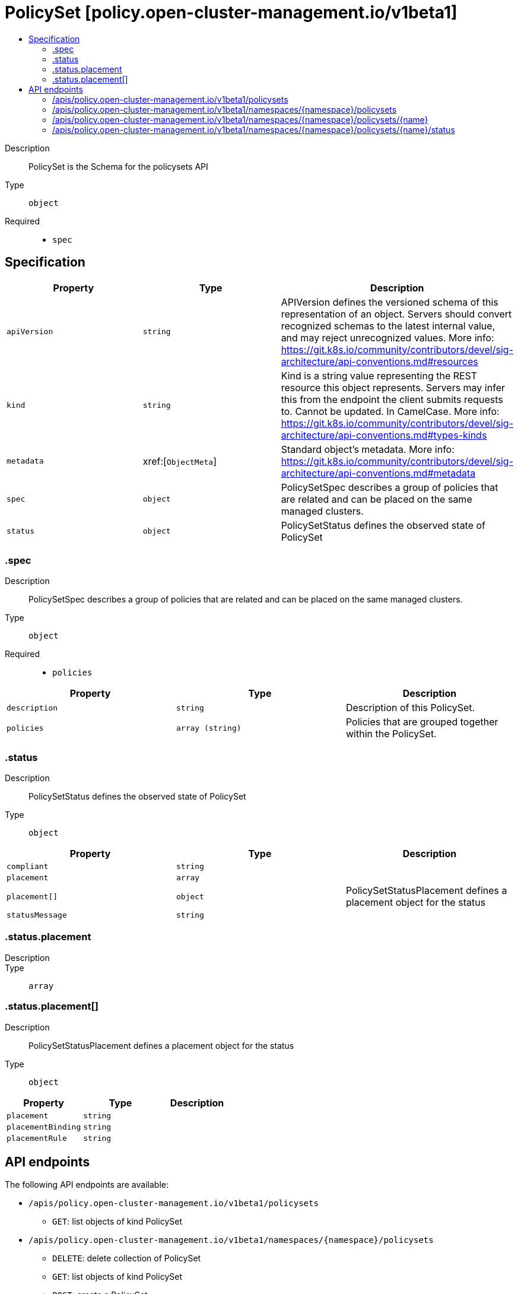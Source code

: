// Automatically generated by 'openshift-apidocs-gen'. Do not edit.
:_content-type: ASSEMBLY
[id="policyset-policy-open-cluster-management-io-v1beta1"]
= PolicySet [policy.open-cluster-management.io/v1beta1]
:toc: macro
:toc-title:

toc::[]


Description::
+
--
PolicySet is the Schema for the policysets API
--

Type::
  `object`

Required::
  - `spec`


== Specification

[cols="1,1,1",options="header"]
|===
| Property | Type | Description

| `apiVersion`
| `string`
| APIVersion defines the versioned schema of this representation of an object. Servers should convert recognized schemas to the latest internal value, and may reject unrecognized values. More info: https://git.k8s.io/community/contributors/devel/sig-architecture/api-conventions.md#resources

| `kind`
| `string`
| Kind is a string value representing the REST resource this object represents. Servers may infer this from the endpoint the client submits requests to. Cannot be updated. In CamelCase. More info: https://git.k8s.io/community/contributors/devel/sig-architecture/api-conventions.md#types-kinds

| `metadata`
| xref:[`ObjectMeta`]
| Standard object's metadata. More info: https://git.k8s.io/community/contributors/devel/sig-architecture/api-conventions.md#metadata

| `spec`
| `object`
| PolicySetSpec describes a group of policies that are related and
can be placed on the same managed clusters.

| `status`
| `object`
| PolicySetStatus defines the observed state of PolicySet

|===
=== .spec
Description::
+
--
PolicySetSpec describes a group of policies that are related and
can be placed on the same managed clusters.
--

Type::
  `object`

Required::
  - `policies`



[cols="1,1,1",options="header"]
|===
| Property | Type | Description

| `description`
| `string`
| Description of this PolicySet.

| `policies`
| `array (string)`
| Policies that are grouped together within the PolicySet.

|===
=== .status
Description::
+
--
PolicySetStatus defines the observed state of PolicySet
--

Type::
  `object`




[cols="1,1,1",options="header"]
|===
| Property | Type | Description

| `compliant`
| `string`
| 

| `placement`
| `array`
| 

| `placement[]`
| `object`
| PolicySetStatusPlacement defines a placement object for the status

| `statusMessage`
| `string`
| 

|===
=== .status.placement
Description::
+
--

--

Type::
  `array`




=== .status.placement[]
Description::
+
--
PolicySetStatusPlacement defines a placement object for the status
--

Type::
  `object`




[cols="1,1,1",options="header"]
|===
| Property | Type | Description

| `placement`
| `string`
| 

| `placementBinding`
| `string`
| 

| `placementRule`
| `string`
| 

|===

== API endpoints

The following API endpoints are available:

* `/apis/policy.open-cluster-management.io/v1beta1/policysets`
- `GET`: list objects of kind PolicySet
* `/apis/policy.open-cluster-management.io/v1beta1/namespaces/{namespace}/policysets`
- `DELETE`: delete collection of PolicySet
- `GET`: list objects of kind PolicySet
- `POST`: create a PolicySet
* `/apis/policy.open-cluster-management.io/v1beta1/namespaces/{namespace}/policysets/{name}`
- `DELETE`: delete a PolicySet
- `GET`: read the specified PolicySet
- `PATCH`: partially update the specified PolicySet
- `PUT`: replace the specified PolicySet
* `/apis/policy.open-cluster-management.io/v1beta1/namespaces/{namespace}/policysets/{name}/status`
- `GET`: read status of the specified PolicySet
- `PATCH`: partially update status of the specified PolicySet
- `PUT`: replace status of the specified PolicySet


=== /apis/policy.open-cluster-management.io/v1beta1/policysets



HTTP method::
  `GET`

Description::
  list objects of kind PolicySet


.HTTP responses
[cols="1,1",options="header"]
|===
| HTTP code | Reponse body
| 200 - OK
| xref:../objects/index.adoc#io.open-cluster-management.policy.v1beta1.PolicySetList[`PolicySetList`] schema
| 401 - Unauthorized
| Empty
|===


=== /apis/policy.open-cluster-management.io/v1beta1/namespaces/{namespace}/policysets



HTTP method::
  `DELETE`

Description::
  delete collection of PolicySet




.HTTP responses
[cols="1,1",options="header"]
|===
| HTTP code | Reponse body
| 200 - OK
| `Status` schema
| 401 - Unauthorized
| Empty
|===

HTTP method::
  `GET`

Description::
  list objects of kind PolicySet




.HTTP responses
[cols="1,1",options="header"]
|===
| HTTP code | Reponse body
| 200 - OK
| xref:../objects/index.adoc#io.open-cluster-management.policy.v1beta1.PolicySetList[`PolicySetList`] schema
| 401 - Unauthorized
| Empty
|===

HTTP method::
  `POST`

Description::
  create a PolicySet


.Query parameters
[cols="1,1,2",options="header"]
|===
| Parameter | Type | Description
| `dryRun`
| `string`
| When present, indicates that modifications should not be persisted. An invalid or unrecognized dryRun directive will result in an error response and no further processing of the request. Valid values are: - All: all dry run stages will be processed
| `fieldValidation`
| `string`
| fieldValidation instructs the server on how to handle objects in the request (POST/PUT/PATCH) containing unknown or duplicate fields. Valid values are: - Ignore: This will ignore any unknown fields that are silently dropped from the object, and will ignore all but the last duplicate field that the decoder encounters. This is the default behavior prior to v1.23. - Warn: This will send a warning via the standard warning response header for each unknown field that is dropped from the object, and for each duplicate field that is encountered. The request will still succeed if there are no other errors, and will only persist the last of any duplicate fields. This is the default in v1.23+ - Strict: This will fail the request with a BadRequest error if any unknown fields would be dropped from the object, or if any duplicate fields are present. The error returned from the server will contain all unknown and duplicate fields encountered.
|===

.Body parameters
[cols="1,1,2",options="header"]
|===
| Parameter | Type | Description
| `body`
| xref:../policy_open-cluster-management_io/policyset-policy-open-cluster-management-io-v1beta1.adoc#policyset-policy-open-cluster-management-io-v1beta1[`PolicySet`] schema
| 
|===

.HTTP responses
[cols="1,1",options="header"]
|===
| HTTP code | Reponse body
| 200 - OK
| xref:../policy_open-cluster-management_io/policyset-policy-open-cluster-management-io-v1beta1.adoc#policyset-policy-open-cluster-management-io-v1beta1[`PolicySet`] schema
| 201 - Created
| xref:../policy_open-cluster-management_io/policyset-policy-open-cluster-management-io-v1beta1.adoc#policyset-policy-open-cluster-management-io-v1beta1[`PolicySet`] schema
| 202 - Accepted
| xref:../policy_open-cluster-management_io/policyset-policy-open-cluster-management-io-v1beta1.adoc#policyset-policy-open-cluster-management-io-v1beta1[`PolicySet`] schema
| 401 - Unauthorized
| Empty
|===


=== /apis/policy.open-cluster-management.io/v1beta1/namespaces/{namespace}/policysets/{name}

.Global path parameters
[cols="1,1,2",options="header"]
|===
| Parameter | Type | Description
| `name`
| `string`
| name of the PolicySet
|===


HTTP method::
  `DELETE`

Description::
  delete a PolicySet


.Query parameters
[cols="1,1,2",options="header"]
|===
| Parameter | Type | Description
| `dryRun`
| `string`
| When present, indicates that modifications should not be persisted. An invalid or unrecognized dryRun directive will result in an error response and no further processing of the request. Valid values are: - All: all dry run stages will be processed
|===


.HTTP responses
[cols="1,1",options="header"]
|===
| HTTP code | Reponse body
| 200 - OK
| `Status` schema
| 202 - Accepted
| `Status` schema
| 401 - Unauthorized
| Empty
|===

HTTP method::
  `GET`

Description::
  read the specified PolicySet




.HTTP responses
[cols="1,1",options="header"]
|===
| HTTP code | Reponse body
| 200 - OK
| xref:../policy_open-cluster-management_io/policyset-policy-open-cluster-management-io-v1beta1.adoc#policyset-policy-open-cluster-management-io-v1beta1[`PolicySet`] schema
| 401 - Unauthorized
| Empty
|===

HTTP method::
  `PATCH`

Description::
  partially update the specified PolicySet


.Query parameters
[cols="1,1,2",options="header"]
|===
| Parameter | Type | Description
| `dryRun`
| `string`
| When present, indicates that modifications should not be persisted. An invalid or unrecognized dryRun directive will result in an error response and no further processing of the request. Valid values are: - All: all dry run stages will be processed
| `fieldValidation`
| `string`
| fieldValidation instructs the server on how to handle objects in the request (POST/PUT/PATCH) containing unknown or duplicate fields. Valid values are: - Ignore: This will ignore any unknown fields that are silently dropped from the object, and will ignore all but the last duplicate field that the decoder encounters. This is the default behavior prior to v1.23. - Warn: This will send a warning via the standard warning response header for each unknown field that is dropped from the object, and for each duplicate field that is encountered. The request will still succeed if there are no other errors, and will only persist the last of any duplicate fields. This is the default in v1.23+ - Strict: This will fail the request with a BadRequest error if any unknown fields would be dropped from the object, or if any duplicate fields are present. The error returned from the server will contain all unknown and duplicate fields encountered.
|===


.HTTP responses
[cols="1,1",options="header"]
|===
| HTTP code | Reponse body
| 200 - OK
| xref:../policy_open-cluster-management_io/policyset-policy-open-cluster-management-io-v1beta1.adoc#policyset-policy-open-cluster-management-io-v1beta1[`PolicySet`] schema
| 401 - Unauthorized
| Empty
|===

HTTP method::
  `PUT`

Description::
  replace the specified PolicySet


.Query parameters
[cols="1,1,2",options="header"]
|===
| Parameter | Type | Description
| `dryRun`
| `string`
| When present, indicates that modifications should not be persisted. An invalid or unrecognized dryRun directive will result in an error response and no further processing of the request. Valid values are: - All: all dry run stages will be processed
| `fieldValidation`
| `string`
| fieldValidation instructs the server on how to handle objects in the request (POST/PUT/PATCH) containing unknown or duplicate fields. Valid values are: - Ignore: This will ignore any unknown fields that are silently dropped from the object, and will ignore all but the last duplicate field that the decoder encounters. This is the default behavior prior to v1.23. - Warn: This will send a warning via the standard warning response header for each unknown field that is dropped from the object, and for each duplicate field that is encountered. The request will still succeed if there are no other errors, and will only persist the last of any duplicate fields. This is the default in v1.23+ - Strict: This will fail the request with a BadRequest error if any unknown fields would be dropped from the object, or if any duplicate fields are present. The error returned from the server will contain all unknown and duplicate fields encountered.
|===

.Body parameters
[cols="1,1,2",options="header"]
|===
| Parameter | Type | Description
| `body`
| xref:../policy_open-cluster-management_io/policyset-policy-open-cluster-management-io-v1beta1.adoc#policyset-policy-open-cluster-management-io-v1beta1[`PolicySet`] schema
| 
|===

.HTTP responses
[cols="1,1",options="header"]
|===
| HTTP code | Reponse body
| 200 - OK
| xref:../policy_open-cluster-management_io/policyset-policy-open-cluster-management-io-v1beta1.adoc#policyset-policy-open-cluster-management-io-v1beta1[`PolicySet`] schema
| 201 - Created
| xref:../policy_open-cluster-management_io/policyset-policy-open-cluster-management-io-v1beta1.adoc#policyset-policy-open-cluster-management-io-v1beta1[`PolicySet`] schema
| 401 - Unauthorized
| Empty
|===


=== /apis/policy.open-cluster-management.io/v1beta1/namespaces/{namespace}/policysets/{name}/status

.Global path parameters
[cols="1,1,2",options="header"]
|===
| Parameter | Type | Description
| `name`
| `string`
| name of the PolicySet
|===


HTTP method::
  `GET`

Description::
  read status of the specified PolicySet




.HTTP responses
[cols="1,1",options="header"]
|===
| HTTP code | Reponse body
| 200 - OK
| xref:../policy_open-cluster-management_io/policyset-policy-open-cluster-management-io-v1beta1.adoc#policyset-policy-open-cluster-management-io-v1beta1[`PolicySet`] schema
| 401 - Unauthorized
| Empty
|===

HTTP method::
  `PATCH`

Description::
  partially update status of the specified PolicySet


.Query parameters
[cols="1,1,2",options="header"]
|===
| Parameter | Type | Description
| `dryRun`
| `string`
| When present, indicates that modifications should not be persisted. An invalid or unrecognized dryRun directive will result in an error response and no further processing of the request. Valid values are: - All: all dry run stages will be processed
| `fieldValidation`
| `string`
| fieldValidation instructs the server on how to handle objects in the request (POST/PUT/PATCH) containing unknown or duplicate fields. Valid values are: - Ignore: This will ignore any unknown fields that are silently dropped from the object, and will ignore all but the last duplicate field that the decoder encounters. This is the default behavior prior to v1.23. - Warn: This will send a warning via the standard warning response header for each unknown field that is dropped from the object, and for each duplicate field that is encountered. The request will still succeed if there are no other errors, and will only persist the last of any duplicate fields. This is the default in v1.23+ - Strict: This will fail the request with a BadRequest error if any unknown fields would be dropped from the object, or if any duplicate fields are present. The error returned from the server will contain all unknown and duplicate fields encountered.
|===


.HTTP responses
[cols="1,1",options="header"]
|===
| HTTP code | Reponse body
| 200 - OK
| xref:../policy_open-cluster-management_io/policyset-policy-open-cluster-management-io-v1beta1.adoc#policyset-policy-open-cluster-management-io-v1beta1[`PolicySet`] schema
| 401 - Unauthorized
| Empty
|===

HTTP method::
  `PUT`

Description::
  replace status of the specified PolicySet


.Query parameters
[cols="1,1,2",options="header"]
|===
| Parameter | Type | Description
| `dryRun`
| `string`
| When present, indicates that modifications should not be persisted. An invalid or unrecognized dryRun directive will result in an error response and no further processing of the request. Valid values are: - All: all dry run stages will be processed
| `fieldValidation`
| `string`
| fieldValidation instructs the server on how to handle objects in the request (POST/PUT/PATCH) containing unknown or duplicate fields. Valid values are: - Ignore: This will ignore any unknown fields that are silently dropped from the object, and will ignore all but the last duplicate field that the decoder encounters. This is the default behavior prior to v1.23. - Warn: This will send a warning via the standard warning response header for each unknown field that is dropped from the object, and for each duplicate field that is encountered. The request will still succeed if there are no other errors, and will only persist the last of any duplicate fields. This is the default in v1.23+ - Strict: This will fail the request with a BadRequest error if any unknown fields would be dropped from the object, or if any duplicate fields are present. The error returned from the server will contain all unknown and duplicate fields encountered.
|===

.Body parameters
[cols="1,1,2",options="header"]
|===
| Parameter | Type | Description
| `body`
| xref:../policy_open-cluster-management_io/policyset-policy-open-cluster-management-io-v1beta1.adoc#policyset-policy-open-cluster-management-io-v1beta1[`PolicySet`] schema
| 
|===

.HTTP responses
[cols="1,1",options="header"]
|===
| HTTP code | Reponse body
| 200 - OK
| xref:../policy_open-cluster-management_io/policyset-policy-open-cluster-management-io-v1beta1.adoc#policyset-policy-open-cluster-management-io-v1beta1[`PolicySet`] schema
| 201 - Created
| xref:../policy_open-cluster-management_io/policyset-policy-open-cluster-management-io-v1beta1.adoc#policyset-policy-open-cluster-management-io-v1beta1[`PolicySet`] schema
| 401 - Unauthorized
| Empty
|===


